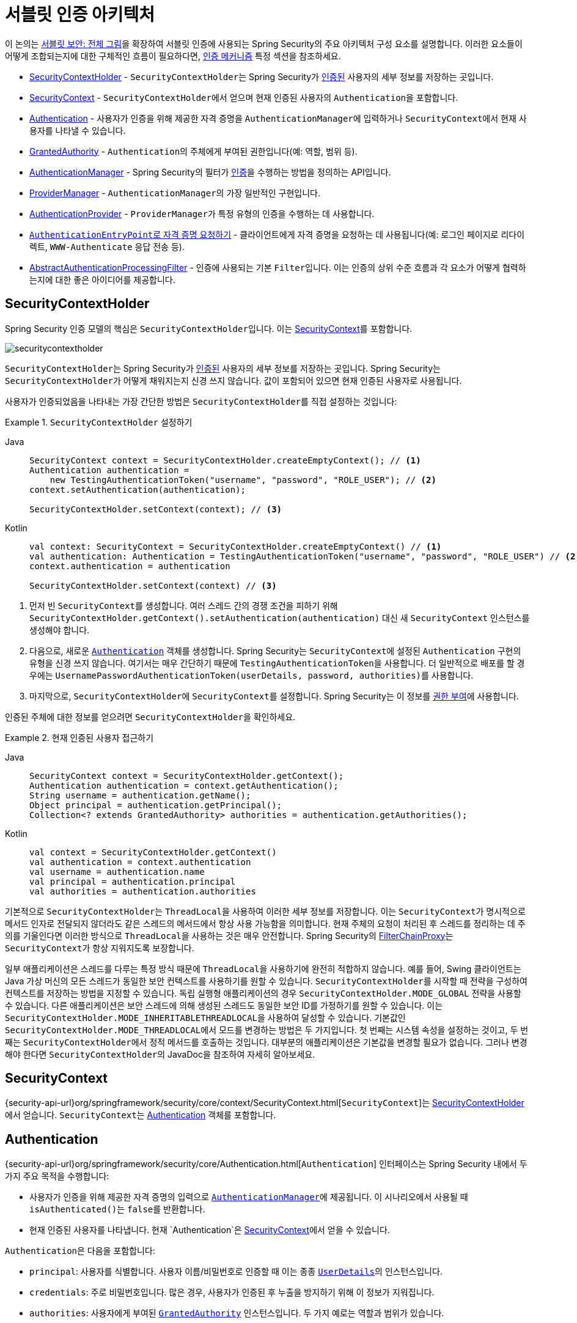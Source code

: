 [[servlet-authentication-architecture]]
= 서블릿 인증 아키텍처
:figures: servlet/authentication/architecture

이 논의는 xref:servlet/architecture.adoc#servlet-architecture[서블릿 보안: 전체 그림]을 확장하여 서블릿 인증에 사용되는 Spring Security의 주요 아키텍처 구성 요소를 설명합니다.
이러한 요소들이 어떻게 조합되는지에 대한 구체적인 흐름이 필요하다면, xref:servlet/authentication/index.adoc#servlet-authentication-mechanisms[인증 메커니즘] 특정 섹션을 참조하세요.

* <<servlet-authentication-securitycontextholder>> - ``SecurityContextHolder``는 Spring Security가 xref:features/authentication/index.adoc#authentication[인증된] 사용자의 세부 정보를 저장하는 곳입니다.
* <<servlet-authentication-securitycontext>> - ``SecurityContextHolder``에서 얻으며 현재 인증된 사용자의 ``Authentication``을 포함합니다.
* <<servlet-authentication-authentication>> - 사용자가 인증을 위해 제공한 자격 증명을 ``AuthenticationManager``에 입력하거나 ``SecurityContext``에서 현재 사용자를 나타낼 수 있습니다.
* <<servlet-authentication-granted-authority>> - ``Authentication``의 주체에게 부여된 권한입니다(예: 역할, 범위 등).
* <<servlet-authentication-authenticationmanager>> - Spring Security의 필터가 xref:features/authentication/index.adoc#authentication[인증]을 수행하는 방법을 정의하는 API입니다.
* <<servlet-authentication-providermanager>> - ``AuthenticationManager``의 가장 일반적인 구현입니다.
* <<servlet-authentication-authenticationprovider>> - ``ProviderManager``가 특정 유형의 인증을 수행하는 데 사용합니다.
* <<servlet-authentication-authenticationentrypoint>> - 클라이언트에게 자격 증명을 요청하는 데 사용됩니다(예: 로그인 페이지로 리다이렉트, `WWW-Authenticate` 응답 전송 등).
* <<servlet-authentication-abstractprocessingfilter>> - 인증에 사용되는 기본 ``Filter``입니다.
이는 인증의 상위 수준 흐름과 각 요소가 어떻게 협력하는지에 대한 좋은 아이디어를 제공합니다.

[[servlet-authentication-securitycontextholder]]
== SecurityContextHolder

Spring Security 인증 모델의 핵심은 ``SecurityContextHolder``입니다.
이는 <<servlet-authentication-securitycontext>>를 포함합니다.

image::{figures}/securitycontextholder.png[]

``SecurityContextHolder``는 Spring Security가 xref:features/authentication/index.adoc#authentication[인증된] 사용자의 세부 정보를 저장하는 곳입니다.
Spring Security는 ``SecurityContextHolder``가 어떻게 채워지는지 신경 쓰지 않습니다.
값이 포함되어 있으면 현재 인증된 사용자로 사용됩니다.

사용자가 인증되었음을 나타내는 가장 간단한 방법은 ``SecurityContextHolder``를 직접 설정하는 것입니다:

.`SecurityContextHolder` 설정하기

[tabs]
======
Java::
+
[source,java,role="primary"]
----
SecurityContext context = SecurityContextHolder.createEmptyContext(); // <1>
Authentication authentication =
    new TestingAuthenticationToken("username", "password", "ROLE_USER"); // <2>
context.setAuthentication(authentication);

SecurityContextHolder.setContext(context); // <3>
----

Kotlin::
+
[source,kotlin,role="secondary"]
----
val context: SecurityContext = SecurityContextHolder.createEmptyContext() // <1>
val authentication: Authentication = TestingAuthenticationToken("username", "password", "ROLE_USER") // <2>
context.authentication = authentication

SecurityContextHolder.setContext(context) // <3>
----
======

<1> 먼저 빈 ``SecurityContext``를 생성합니다.
여러 스레드 간의 경쟁 조건을 피하기 위해 `SecurityContextHolder.getContext().setAuthentication(authentication)` 대신 새 `SecurityContext` 인스턴스를 생성해야 합니다.
<2> 다음으로, 새로운 <<servlet-authentication-authentication,`Authentication`>> 객체를 생성합니다.
Spring Security는 ``SecurityContext``에 설정된 `Authentication` 구현의 유형을 신경 쓰지 않습니다.
여기서는 매우 간단하기 때문에 ``TestingAuthenticationToken``을 사용합니다.
더 일반적으로 배포를 할 경우에는 ``UsernamePasswordAuthenticationToken(userDetails, password, authorities)``를 사용합니다.
<3> 마지막으로, ``SecurityContextHolder``에 ``SecurityContext``를 설정합니다.
Spring Security는 이 정보를 xref:servlet/authorization/index.adoc#servlet-authorization[권한 부여]에 사용합니다.

인증된 주체에 대한 정보를 얻으려면 ``SecurityContextHolder``을 확인하세요.

.현재 인증된 사용자 접근하기
[tabs]
======
Java::
+
[source,java,role="primary"]
----
SecurityContext context = SecurityContextHolder.getContext();
Authentication authentication = context.getAuthentication();
String username = authentication.getName();
Object principal = authentication.getPrincipal();
Collection<? extends GrantedAuthority> authorities = authentication.getAuthorities();
----

Kotlin::
+
[source,kotlin,role="secondary"]
----
val context = SecurityContextHolder.getContext()
val authentication = context.authentication
val username = authentication.name
val principal = authentication.principal
val authorities = authentication.authorities
----
======

기본적으로 ``SecurityContextHolder``는 ``ThreadLocal``을 사용하여 이러한 세부 정보를 저장합니다. 이는 ``SecurityContext``가 명시적으로 메서드 인자로 전달되지 않더라도 같은 스레드의 메서드에서 항상 사용 가능함을 의미합니다.
현재 주체의 요청이 처리된 후 스레드를 정리하는 데 주의를 기울인다면 이러한 방식으로 ``ThreadLocal``을 사용하는 것은 매우 안전합니다.
Spring Security의 xref:servlet/architecture.adoc#servlet-filterchainproxy[FilterChainProxy]는 ``SecurityContext``가 항상 지워지도록 보장합니다.

일부 애플리케이션은 스레드를 다루는 특정 방식 때문에 ``ThreadLocal``을 사용하기에 완전히 적합하지 않습니다.
예를 들어, Swing 클라이언트는 Java 가상 머신의 모든 스레드가 동일한 보안 컨텍스트를 사용하기를 원할 수 있습니다.
``SecurityContextHolder``를 시작할 때 전략을 구성하여 컨텍스트를 저장하는 방법을 지정할 수 있습니다.
독립 실행형 애플리케이션의 경우 ``SecurityContextHolder.MODE_GLOBAL`` 전략을 사용할 수 있습니다.
다른 애플리케이션은 보안 스레드에 의해 생성된 스레드도 동일한 보안 ID를 가정하기를 원할 수 있습니다.
이는 ``SecurityContextHolder.MODE_INHERITABLETHREADLOCAL``을 사용하여 달성할 수 있습니다.
기본값인 ``SecurityContextHolder.MODE_THREADLOCAL``에서 모드를 변경하는 방법은 두 가지입니다.
첫 번째는 시스템 속성을 설정하는 것이고, 두 번째는 ``SecurityContextHolder``에서 정적 메서드를 호출하는 것입니다.
대부분의 애플리케이션은 기본값을 변경할 필요가 없습니다.
그러나 변경해야 한다면 ``SecurityContextHolder``의 JavaDoc을 참조하여 자세히 알아보세요.

[[servlet-authentication-securitycontext]]
== SecurityContext

{security-api-url}org/springframework/security/core/context/SecurityContext.html[`SecurityContext`]는 <<servlet-authentication-securitycontextholder>>에서 얻습니다.
``SecurityContext``는 <<servlet-authentication-authentication>> 객체를 포함합니다.

[[servlet-authentication-authentication]]
== Authentication

{security-api-url}org/springframework/security/core/Authentication.html[`Authentication`] 인터페이스는 Spring Security 내에서 두 가지 주요 목적을 수행합니다:

* 사용자가 인증을 위해 제공한 자격 증명의 입력으로 <<servlet-authentication-authenticationmanager,`AuthenticationManager`>>에 제공됩니다.
이 시나리오에서 사용될 때 ``isAuthenticated()``는 ``false``를 반환합니다.
* 현재 인증된 사용자를 나타냅니다.
현재 `Authentication`은 <<servlet-authentication-securitycontext>>에서 얻을 수 있습니다.

``Authentication``은 다음을 포함합니다:

* ``principal``: 사용자를 식별합니다.
사용자 이름/비밀번호로 인증할 때 이는 종종 xref:servlet/authentication/passwords/user-details.adoc#servlet-authentication-userdetails[`UserDetails`]의 인스턴스입니다.
* ``credentials``: 주로 비밀번호입니다.
많은 경우, 사용자가 인증된 후 누출을 방지하기 위해 이 정보가 지워집니다.
* ``authorities``: 사용자에게 부여된 <<servlet-authentication-granted-authority,`GrantedAuthority`>> 인스턴스입니다.
두 가지 예로는 역할과 범위가 있습니다.

[[servlet-authentication-granted-authority]]
== GrantedAuthority
{security-api-url}org/springframework/security/core/GrantedAuthority.html[`GrantedAuthority`] 인스턴스는 사용자에게 부여된 높은 수준의 권한입니다.
두 가지 예로는 역할과 범위가 있습니다.

<<servlet-authentication-authentication,`Authentication.getAuthorities()`>> 메서드에서 `GrantedAuthority` 인스턴스를 얻을 수 있습니다.
이 메서드는 `GrantedAuthority` 객체의 ``Collection``을 제공합니다.
``GrantedAuthority``는 주체에게 부여된 권한입니다.
이러한 권한은 일반적으로 `ROLE_ADMINISTRATOR` 또는 ``ROLE_HR_SUPERVISOR``와 같은 "역할"입니다.
이러한 역할은 나중에 웹 인가, 메서드 인가 및 도메인 객체 인가를 위해 구성됩니다.
Spring Security의 다른 부분들은 이러한 권한을 해석하고 존재를 기대합니다.
사용자 이름/비밀번호 기반 인증을 사용할 때 `GrantedAuthority` 인스턴스는 일반적으로 xref:servlet/authentication/passwords/user-details-service.adoc#servlet-authentication-userdetailsservice[`UserDetailsService`]에 의해 로드됩니다.

일반적으로 `GrantedAuthority` 객체는 애플리케이션 전체의 권한입니다.
특정 도메인 객체에 특화되지 않습니다.
따라서 직원 객체 번호 54에 대한 권한을 나타내는 ``GrantedAuthority``를 가질 가능성은 낮습니다. 이는 수천 개의 이러한 권한이 있다면 메모리가 빠르게 소진되거나(또는 최소한 사용자 인증에 오랜 시간이 걸릴 것이기 때문입니다).
물론 Spring Security는 이러한 일반적인 요구 사항을 명시적으로 처리하도록 설계되었지만, 이 목적을 위해서는 프로젝트의 도메인 객체 보안 기능을 대신 사용해야 합니다.

[[servlet-authentication-authenticationmanager]]
== AuthenticationManager

{security-api-url}org/springframework/security/authentication/AuthenticationManager.html[`AuthenticationManager`]는 Spring Security의 필터가 xref:features/authentication/index.adoc#authentication[인증]을 수행하는 방법을 정의하는 API입니다.
반환된 <<servlet-authentication-authentication,`Authentication`>>은 ``AuthenticationManager``를 호출한 컨트롤러(즉, Spring Security의 xref:servlet/architecture.adoc#servlet-security-filters[`Filters` 인스턴스])에 의해 <<servlet-authentication-securitycontextholder>>에 설정됩니다.
Spring Security의 `Filters` 인스턴스와 통합하지 않는 경우, ``SecurityContextHolder``를 직접 설정할 수 있으며 ``AuthenticationManager``를 사용할 필요가 없습니다.

``AuthenticationManager``의 구현은 무엇이든 될 수 있지만, 가장 일반적인 구현은 <<servlet-authentication-providermanager,`ProviderManager`>>입니다.

[[servlet-authentication-providermanager]]
== ProviderManager

{security-api-url}org/springframework/security/authentication/ProviderManager.html[`ProviderManager`]는 <<servlet-authentication-authenticationmanager,`AuthenticationManager`>>의 가장 일반적으로 사용되는 구현입니다.
``ProviderManager``는 <<servlet-authentication-authenticationprovider,`AuthenticationProvider`>> 인스턴스의 ``List``에 위임합니다.
각 ``AuthenticationProvider``는 인증이 성공해야 하는지, 실패해야 하는지, 또는 결정을 내릴 수 없어 다운스트림 ``AuthenticationProvider``가 결정하도록 할지 나타낼 기회를 가집니다.
구성된 ``AuthenticationProvider`` 인스턴스 중 어느 것도 인증할 수 없다면, 인증은 ``ProviderNotFoundException``과 함께 실패합니다. 이는 ``ProviderManager``가 전달된 `Authentication` 유형을 지원하도록 구성되지 않았음을 나타내는 특별한 ``AuthenticationException``입니다.

image::{figures}/providermanager.png[]

실제로 각 ``AuthenticationProvider``는 특정 유형의 인증을 수행하는 방법을 알고 있습니다.
예를 들어, 한 ``AuthenticationProvider``는 사용자 이름/비밀번호를 검증할 수 있고, 다른 ``AuthenticationProvider``는 SAML 토큰을 인증할 수 있습니다.
이를 통해 각 ``AuthenticationProvider``가 매우 특정한 유형의 인증을 수행하면서 여러 유형의 인증을 지원하고 단일 ``AuthenticationManager`` 빈만 노출할 수 있습니다.

``ProviderManager``는 또한 선택적인 부모 ``AuthenticationManager``를 구성할 수 있게 합니다. 이는 ``AuthenticationProvider``가 인증을 수행할 수 없는 경우 consulted됩니다.
부모는 어떤 유형의 ``AuthenticationManager``도 될 수 있지만, 일반적으로 ``ProviderManager``의 인스턴스입니다.

image::{figures}/providermanager-parent.png[]

사실, 여러 ``ProviderManager`` 인스턴스가 동일한 부모 ``AuthenticationManager``를 공유할 수 있습니다.
이는 일부 공통 인증(공유된 부모 `AuthenticationManager`)을 가지지만 다른 인증 메커니즘(서로 다른 `ProviderManager` 인스턴스)도 가진 여러 xref:servlet/architecture.adoc#servlet-securityfilterchain[`SecurityFilterChain`] 인스턴스가 있는 시나리오에서 다소 일반적입니다.

image::{figures}/providermanagers-parent.png[]

[[servlet-authentication-providermanager-erasing-credentials]]
기본적으로 ``ProviderManager``는 성공적인 인증 요청에 의해 반환된 ``Authentication`` 객체에서 민감한 자격 증명 정보를 지우려고 시도합니다.
이는 비밀번호와 같은 정보가 ``HttpSession``에 필요 이상으로 오래 보관되는 것을 방지합니다.

이는 상태 비저장 애플리케이션에서 성능을 향상시키기 위해 사용자 객체의 캐시를 사용할 때 문제를 일으킬 수 있습니다.
``Authentication``이 캐시의 객체(예: `UserDetails` 인스턴스)에 대한 참조를 포함하고 이 객체의 자격 증명이 제거되면, 캐시된 값에 대해 더 이상 인증할 수 없게 됩니다.
캐시를 사용하는 경우 이를 고려해야 합니다.
명백한 해결책은 캐시 구현에서 또는 반환된 ``Authentication`` 객체를 생성하는 ``AuthenticationProvider``에서 객체의 복사본을 먼저 만드는 것입니다.
또는 ``ProviderManager``의 `eraseCredentialsAfterAuthentication` 속성을 비활성화할 수 있습니다.
자세한 내용은 {security-api-url}org/springframework/security/authentication/ProviderManager.html[ProviderManager] 클래스의 Javadoc을 참조하세요.

[[servlet-authentication-authenticationprovider]]
== AuthenticationProvider

여러 {security-api-url}org/springframework/security/authentication/AuthenticationProvider.html[`AuthenticationProvider`] 인스턴스를 <<servlet-authentication-providermanager,`ProviderManager`>>에 주입할 수 있습니다.
각 ``AuthenticationProvider``는 특정 유형의 인증을 수행합니다.
예를 들어, xref:servlet/authentication/passwords/dao-authentication-provider.adoc#servlet-authentication-daoauthenticationprovider[`DaoAuthenticationProvider`]는 사용자 이름/비밀번호 기반 인증을 지원하고, ``JwtAuthenticationProvider``는 JWT 토큰을 인증합니다.

[[servlet-authentication-authenticationentrypoint]]
== ``AuthenticationEntryPoint``로 자격 증명 요청하기

{security-api-url}org/springframework/security/web/AuthenticationEntryPoint.html[`AuthenticationEntryPoint`]는 클라이언트에게 자격 증명을 요청하는 HTTP 응답을 보내는 데 사용됩니다.

때때로 클라이언트는 리소스를 요청할 때 사전에 자격 증명(예: 사용자 이름과 비밀번호)을 포함합니다.
이러한 경우, Spring Security는 클라이언트에게 자격 증명을 요청하는 HTTP 응답을 제공할 필요가 없습니다. 이미 포함되어 있기 때문입니다.

다른 경우, 클라이언트는 접근 권한이 없는 리소스에 대해 인증되지 않은 요청을 합니다.
이 경우 `AuthenticationEntryPoint` 구현이 클라이언트에게 자격 증명을 요청하는 데 사용됩니다.
`AuthenticationEntryPoint` 구현은 xref:servlet/authentication/passwords/form.adoc#servlet-authentication-form[로그인 페이지로 리다이렉트]하거나, xref:servlet/authentication/passwords/basic.adoc#servlet-authentication-basic[WWW-Authenticate] 헤더로 응답하거나, 다른 작업을 수행할 수 있습니다.

[[servlet-authentication-abstractprocessingfilter]]
== AbstractAuthenticationProcessingFilter

{security-api-url}org/springframework/security/web/authentication/AbstractAuthenticationProcessingFilter.html[`AbstractAuthenticationProcessingFilter`]는 사용자의 자격 증명을 인증하기 위한 기본 ``Filter``로 사용됩니다.
자격 증명을 인증하기 전에, Spring Security는 일반적으로 <<servlet-authentication-authenticationentrypoint,`AuthenticationEntryPoint`>>를 사용하여 자격 증명을 요청합니다.

그 다음, ``AbstractAuthenticationProcessingFilter``는 제출된 모든 인증 요청을 인증할 수 있습니다.

image::{figures}/abstractauthenticationprocessingfilter.png[]

image:{icondir}/number_1.png[] 사용자가 자격 증명을 제출하면, ``AbstractAuthenticationProcessingFilter``는 인증될 ``HttpServletRequest``에서 <<servlet-authentication-authentication,`Authentication`>>을 생성합니다.
생성된 ``Authentication``의 유형은 ``AbstractAuthenticationProcessingFilter``의 하위 클래스에 따라 다릅니다.
예를 들어, xref:servlet/authentication/passwords/form.adoc#servlet-authentication-usernamepasswordauthenticationfilter[`UsernamePasswordAuthenticationFilter`]는 ``HttpServletRequest``에서 제출된 __사용자 이름__과 __비밀번호__로 ``UsernamePasswordAuthenticationToken``을 생성합니다.

image:{icondir}/number_2.png[] 다음으로, <<servlet-authentication-authentication,`Authentication`>>이 <<servlet-authentication-authenticationmanager,`AuthenticationManager`>>에 전달되어 인증됩니다.

image:{icondir}/number_3.png[] 인증이 실패하면, __실패__.

* <<servlet-authentication-securitycontextholder>>가 지워집니다.
* ``RememberMeServices.loginFail``이 호출됩니다. 자동 로그인이 구성되지 않았다면 이는 아무 작업도 하지 않습니다. {security-api-url}org/springframework/security/web/authentication/rememberme/package-frame.html[`rememberme`] 패키지를 참조하세요.
* ``AuthenticationFailureHandler``가 호출됩니다. {security-api-url}org/springframework/security/web/authentication/AuthenticationFailureHandler.html[`AuthenticationFailureHandler`] 인터페이스를 참조하세요.

image:{icondir}/number_4.png[] 인증이 성공하면, __성공__.

* ``SessionAuthenticationStrategy``에 새 로그인이 알려집니다. {security-api-url}org/springframework/security/web/authentication/session/SessionAuthenticationStrategy.html[`SessionAuthenticationStrategy`] 인터페이스를 참조하세요.
* <<servlet-authentication-authentication>>이 <<servlet-authentication-securitycontextholder>>에 설정됩니다. 나중에 ``SecurityContext``를 저장하여 향후 요청에서 자동으로 설정되도록 해야 한다면, ``SecurityContextRepository#saveContext``를 명시적으로 호출해야 합니다. {security-api-url}org/springframework/security/web/context/SecurityContextHolderFilter.html[`SecurityContextHolderFilter`] 클래스를 참조하세요.
* ``RememberMeServices.loginSuccess``가 호출됩니다. 자동 로그인이 구성되지 않았다면 이는 아무 작업도 하지 않습니다. {security-api-url}org/springframework/security/web/authentication/rememberme/package-frame.html[`rememberme`] 패키지를 참조하세요.
* ``ApplicationEventPublisher``가 ``InteractiveAuthenticationSuccessEvent``를 발행합니다.
* ``AuthenticationSuccessHandler``가 호출됩니다. {security-api-url}org/springframework/security/web/authentication/AuthenticationSuccessHandler.html[`AuthenticationSuccessHandler`] 인터페이스를 참조하세요.